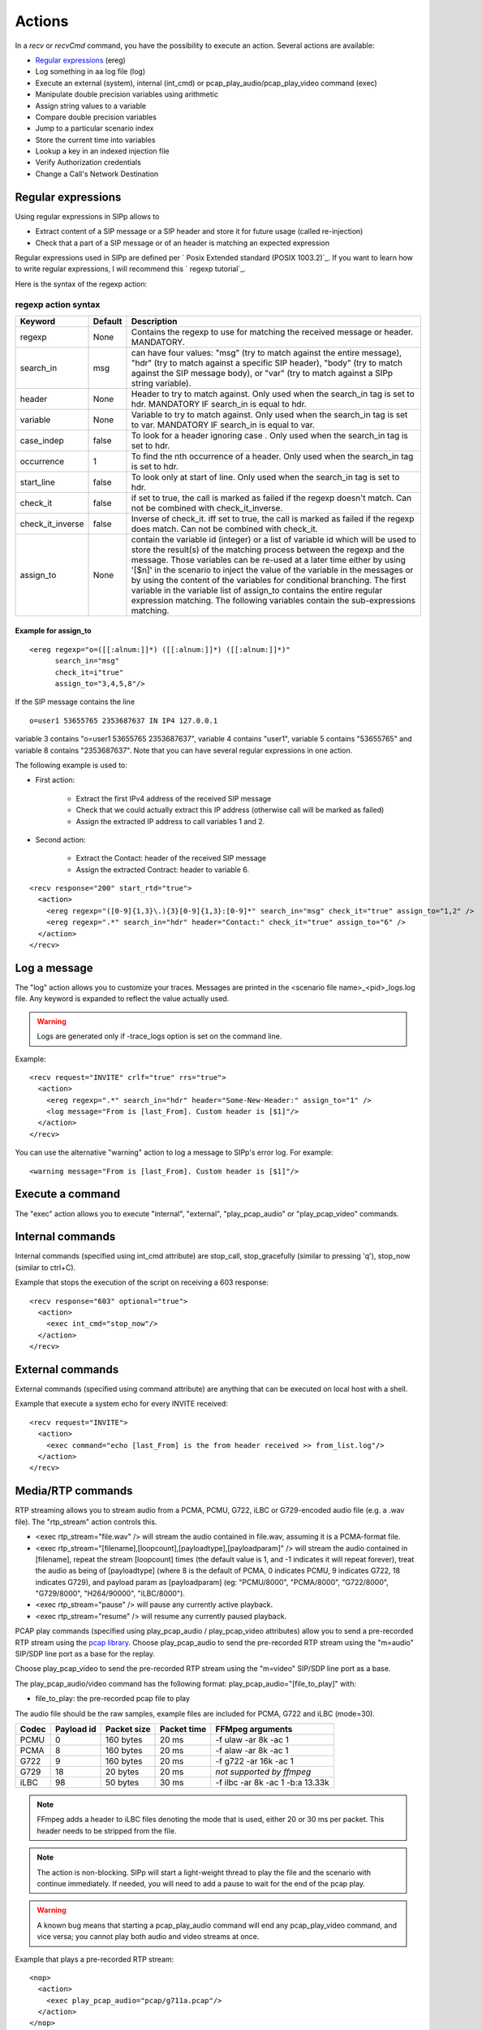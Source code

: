 Actions
=======

In a `recv` or `recvCmd` command, you have the possibility to execute
an action. Several actions are available:


+ `Regular expressions`_ (ereg)
+ Log something in aa log file (log)
+ Execute an external (system), internal (int_cmd) or
  pcap_play_audio/pcap_play_video command (exec)
+ Manipulate double precision variables using arithmetic
+ Assign string values to a variable
+ Compare double precision variables
+ Jump to a particular scenario index
+ Store the current time into variables
+ Lookup a key in an indexed injection file
+ Verify Authorization credentials
+ Change a Call's Network Destination



Regular expressions
+++++++++++++++++++

Using regular expressions in SIPp allows to


+ Extract content of a SIP message or a SIP header and store it for
  future usage (called re-injection)
+ Check that a part of a SIP message or of an header is matching an
  expected expression


Regular expressions used in SIPp are defined per ` Posix Extended
standard (POSIX 1003.2)`_. If you want to learn how to write regular
expressions, I will recommend this ` regexp tutorial`_.

Here is the syntax of the regexp action:



regexp action syntax
````````````````````

================  ======= ===========
Keyword           Default Description
================  ======= ===========
regexp            None    Contains the regexp to use for
                          matching the received message or header. MANDATORY.
search_in         msg     can have four values: "msg" (try to match against the entire message),
                          "hdr" (try to match against a specific SIP header), "body" (try to
                          match against the SIP message body), or "var" (try to match against a
                          SIPp string variable).
header            None    Header to try to match against.
                          Only used when the search_in tag is set to hdr. MANDATORY IF search_in
                          is equal to hdr.
variable          None    Variable to try to match against. Only
                          used when the search_in tag is set to var. MANDATORY IF search_in is
                          equal to var.
case_indep        false   To look for a header ignoring case .
                          Only used when the search_in tag is set to hdr.
occurrence         1      To find the nth occurrence of a header. Only used when the search_in tag is set
                          to hdr.
start_line        false   To look only at start of line. Only used when
                          the search_in tag is set to hdr.
check_it          false   if set to true, the
                          call is marked as failed if the regexp doesn't match. Can not be
                          combined with check_it_inverse.
check_it_inverse  false   Inverse of
                          check_it. iff set to true, the call is marked as failed if the regexp
                          does match. Can not be combined with check_it.
assign_to         None    contain
                          the variable id (integer) or a list of variable id which will be used
                          to store the result(s) of the matching process between the regexp and
                          the message. Those variables can be re-used at a later time either by
                          using '[$n]' in the scenario to inject the value of the variable in
                          the messages or by using the content of the variables for conditional
                          branching. The first variable in the variable list of assign_to
                          contains the entire regular expression matching. The following
                          variables contain the sub-expressions matching.
================  ======= ===========

Example for assign_to
---------------------
::

    <ereg regexp="o=([[:alnum:]]*) ([[:alnum:]]*) ([[:alnum:]]*)"
          search_in="msg"
          check_it=i"true"
          assign_to="3,4,5,8"/>

If the SIP message contains the line

::

    o=user1 53655765 2353687637 IN IP4 127.0.0.1

variable 3 contains "o=user1 53655765 2353687637", variable 4 contains
"user1", variable 5 contains "53655765" and variable 8 contains
"2353687637".
Note that you can have several regular expressions in one action.

The following example is used to:


+ First action:

    + Extract the first IPv4 address of the received SIP message
    + Check that we could actually extract this IP address (otherwise call
      will be marked as failed)
    + Assign the extracted IP address to call variables 1 and 2.

+ Second action:

    + Extract the Contact: header of the received SIP message
    + Assign the extracted Contract: header to variable 6.

::

    <recv response="200" start_rtd="true">
      <action>
        <ereg regexp="([0-9]{1,3}\.){3}[0-9]{1,3}:[0-9]*" search_in="msg" check_it="true" assign_to="1,2" />
        <ereg regexp=".*" search_in="hdr" header="Contact:" check_it="true" assign_to="6" />
      </action>
    </recv>



Log a message
+++++++++++++

The "log" action allows you to customize your traces. Messages are
printed in the <scenario file name>_<pid>_logs.log file. Any keyword
is expanded to reflect the value actually used.

.. warning::
  Logs are generated only if -trace_logs option is set on the command line.

Example::

    <recv request="INVITE" crlf="true" rrs="true">
      <action>
        <ereg regexp=".*" search_in="hdr" header="Some-New-Header:" assign_to="1" />
        <log message="From is [last_From]. Custom header is [$1]"/>
      </action>
    </recv>


You can use the alternative "warning" action to log a message to
SIPp's error log. For example::

    <warning message="From is [last_From]. Custom header is [$1]"/>



Execute a command
+++++++++++++++++

The "exec" action allows you to execute "internal", "external",
"play_pcap_audio" or "play_pcap_video" commands.


Internal commands
+++++++++++++++++

Internal commands (specified using int_cmd attribute) are stop_call,
stop_gracefully (similar to pressing 'q'), stop_now (similar to
ctrl+C).

Example that stops the execution of the script on receiving a 603
response::

    <recv response="603" optional="true">
      <action>
        <exec int_cmd="stop_now"/>
      </action>
    </recv>



External commands
+++++++++++++++++

External commands (specified using command attribute) are anything
that can be executed on local host with a shell.

Example that execute a system echo for every INVITE received::

    <recv request="INVITE">
      <action>
        <exec command="echo [last_From] is the from header received >> from_list.log"/>
      </action>
    </recv>



Media/RTP commands
++++++++++++++++++

RTP streaming allows you to stream audio from a PCMA, PCMU, G722,
iLBC or G729-encoded audio file (e.g. a .wav file). The "rtp_stream"
action controls this.


+ <exec rtp_stream="file.wav" /> will stream the audio contained in
  file.wav, assuming it is a PCMA-format file.
+ <exec rtp_stream="[filename],[loopcount],[payloadtype],[payloadparam]" /> will
  stream the audio contained in [filename], repeat the stream [loopcount] times
  (the default value is 1, and -1 indicates it will repeat forever), treat the
  audio as being of [payloadtype] (where 8 is the default of PCMA, 0 indicates
  PCMU, 9 indicates G722, 18 indicates G729), and payload param as
  [payloadparam] (eg: "PCMU/8000", "PCMA/8000", "G722/8000", "G729/8000",
  "H264/90000", "iLBC/8000").
+ <exec rtp_stream="pause" /> will pause any currently active
  playback.
+ <exec rtp_stream="resume" /> will resume any currently paused
  playback.


PCAP play commands (specified using play_pcap_audio / play_pcap_video
attributes) allow you to send a pre-recorded RTP stream using the
`pcap library`_.
Choose play_pcap_audio to send the pre-recorded RTP stream using the
"m=audio" SIP/SDP line port as a base for the replay.

Choose play_pcap_video to send the pre-recorded RTP stream using the
"m=video" SIP/SDP line port as a base.

The play_pcap_audio/video command has the following format:
play_pcap_audio="[file_to_play]" with:


+ file_to_play: the pre-recorded pcap file to play

The audio file should be the raw samples, example files are included
for PCMA, G722 and iLBC (mode=30).

===== ========== =========== =========== ================================
Codec Payload id Packet size Packet time FFMpeg arguments
===== ========== =========== =========== ================================
PCMU  0          160 bytes   20 ms       -f ulaw -ar 8k -ac 1
PCMA  8          160 bytes   20 ms       -f alaw -ar 8k -ac 1
G722  9          160 bytes   20 ms       -f g722 -ar 16k -ac 1
G729  18         20 bytes    20 ms       *not supported by ffmpeg*
iLBC  98         50 bytes    30 ms       -f ilbc -ar 8k -ac 1 -b:a 13.33k
===== ========== =========== =========== ================================

.. note::
  FFmpeg adds a header to iLBC files denoting the mode that is used, either 20
  or 30 ms per packet. This header needs to be stripped from the file.
.. note::
  The action is non-blocking. SIPp will start a light-weight thread to
  play the file and the scenario with continue immediately. If needed,
  you will need to add a pause to wait for the end of the pcap play.
.. warning::
  A known bug means that starting a pcap_play_audio command will end any
  pcap_play_video command, and vice versa; you cannot play both audio
  and video streams at once.

Example that plays a pre-recorded RTP stream::

    <nop>
      <action>
        <exec play_pcap_audio="pcap/g711a.pcap"/>
      </action>
    </nop>



Variable Manipulation
+++++++++++++++++++++

You may also perform simple arithmetic (add, subtract, multiply,
divide) on floating point values. The "assign_to" attribute contains
the first operand, and is also the destination of the resulting value.
The second operand is either an immediate value or stored in a
variable, represented by the "value" and "variable" attributes,
respectively.

SIPp supports call variables that take on double-precision floating
values. The actions that modify double variables all write to the
variable referenced by the assign_to parameter. These variables can be
assigned using one of three actions: assign, sample, or todouble. For
assign, the double precision value is stored in the "value" parameter.
The sample action assigns values based on statistical distributions,
and uses the same parameters as a statistically distributed pauses.
Finally, the todouble command converts the variable referenced by the
"variable" attribute to a double before assigning it.

For example, to assign the value 1.0 to ``$1`` and sample from the
normal distribution into ``$2``::

    <nop>
      <action>
        <assign assign_to="1" value="1" />
        <sample assign_to="2" distribution="normal" mean="0" stdev="1"/>
        <!-- Stores the first field in the injection file into string variable $3.
             You may also use regular expressions to store string variables. -->
        <assignstr assign_to="3" value="[field0]" />
        <!-- Converts the string value in $3 to a double-precision value stored in $4. -->
        <todouble assign_to="4" variable="3" />
      </action>
    </nop>


Simple arithmetic is also possible using the <add> , <subtract> ,
<multiply> , and <divide> actions, which add, subtract, multiply, and
divide the variable referenced by assign_to by the value in value .
For example, the following action modifies variable one as follows::

    <nop>
      <action>
        <assign assign_to="1" value="0" /> <!-- $1 == 0 -->
        <add assign_to="1" value="2" /> <!-- $1 == 2 -->
        <subtract assign_to="1" value="3" /> <!-- $1 == -1 -->
        <multiply assign_to="1" value="4" /> <!-- $1 == -4 -->
        <divide assign_to="1" value="5" /> <!-- $1 == -0.8 -->
      </action>
    </nop>


Rather than using fixed values, you may also retrieve the second
operand from a variable, using the <variable> parameter. For example::

    <nop>
      <action>
        <!-- Multiplies $1 by itself -->
        <multiply assign_to="1" variable="1" />
        <!-- Divides $1 by $2, Note that $2 must not be zero -->
        <multiply assign_to="1" variable="2" />
      </action>
    </nop>



String Variables
++++++++++++++++

You can create string variables by using the <assignstr> command,
which accepts two parameters: assign_to and value . The value may
contain any of the same substitutions that a message can contain. For
example::

    <nop>
      <action>
        <!-- Assign the value in field0 of the CSV file to a $1. -->
        <assignstr assign_to="1" value="[field0]" />
      </action>
    </nop>


A string variable and a value can be compared using the <strcmp>
action. The result is a double value, that is less than, equal to, or
greater than zero if the variable is lexographically less than, equal
to, or greater than the value. The parameters are assign_to, variable,
and value. For example::

    <nop>
      <action>
        <!-- Compare the value of $strvar to "Hello" and assign it to $result.. -->
        <strcmp assign_to="result" variable="strvar" value="Hello" />
      </action>
    </nop>



Variable Testing
++++++++++++++++

Variable testing allows you to construct loops and control structures
using call variables. THe test action takes four arguments: variable
which is the variable that to compare against value , and assign_to
which is a boolean call variable that the result of the test is stored
in. Compare may be one of the following tests: equal , not_equal ,
greater_than , less_than , greater_than_equal , or less_than_equal .

Example that sets ``$2`` to true if ``$1`` is less than 10::

    <nop>
      <action>
        <test assign_to="2" variable="1" compare="less_than" value="10" />
      </action>
    </nop>



lookup
++++++

The lookup action is used for indexed injection files (see indexed
injection files). The lookup action takes a file and key as input and
produces an integer line number as output. For example the following
action extracts the username from an authorization header and uses it
to find the corresponding line in users.csv.

::

    <recv request="REGISTER">
      <action>
        <ereg regexp="Digest .*username=\"([^\"]*)\"" search_in="hdr" header="Authorization:" assign_to="junk,username" />
        <lookup assign_to="line" file="users.csv" key="[$username]" />
      </action>
    </recv>



Updating In-Memory Injection files
++++++++++++++++++++++++++++++++++

Injection files, particularly when an index is defined can serve as an
in-memory data store for your SIPp scenario. The <insert> and
<replace> actions provide a method of programmatically updating SIPp's
in-memory version of an injection file (there is presently no way to
update the disk-based version). The insert action takes two
parameters: file and value, and the replace action takes an additional
line value. For example, to inserting a new line can be accomplished
as follows::

    <nop display="Insert User">
      <action>
        <insert file="usersdb.conf" value="[$user];[$calltype]" />
      </action>
    </nop>


Replacing a line is similar, but a line number must be specified. You
will probably want to use the lookup action to obtain the line number
for use with replace as follows::

    <nop display="Update User">
      <action>
        <lookup assign_to="index" file="usersdb.conf" key="[$user]" />
        <!-- Note: This assumes that the lookup always succeeds. -->
        <replace file="usersdb.conf" line="[$index]" value="[$user];[$calltype]" />
      </action>
    </nop>



Jumping to an Index
+++++++++++++++++++

You can jump to an arbitrary scenario index using the <jump> action.
This can be used to create rudimentary subroutines. The caller can
save their index using the [msg_index] substitution, and the callee
can jump back to the same place using this action. If there is a
special label named "_unexp.main" in the scenario, SIPp will jump to
that label whenever an unexpected message is received and store the
previous address in the variable named "_unexp.retaddr".

Example that jumps to index 5::

    <nop>
      <action>
        <jump value="5" />
      </action>
    </nop>


Example that jumps to the index contained in the variable named
_unexp.retaddr::

    <nop>
      <action>
        <jump variable="_unexp.retaddr" />
      </action>
    </nop>



gettimeofday
++++++++++++

The gettimeofday action allows you to get the current time in seconds
and microseconds since the epoch. For example::

    <nop>
      <action>
        <gettimeofday assign_to="seconds,microseconds" />
      </action>
    </nop>



urlencode / urldecode
+++++++++++++++++++++

The urlencode and urldecode actions will replace the content of the
variable specified in variable with the coded version.

For example, if the content of ``variable_to_be_encoded`` is
``this: is a string``, then content of ``variable_to_be_encoded`` will then
become ``this%3A%20is%20a%20string``::

    <nop>
      <action>
        <urlencode variable="variable_to_be_encoded" />
      </action>
    </nop>



setdest
+++++++

The setdest action allows you to change the remote end point for a
call. The parameters are the transport, host, and port to connect the
call to. There are certain limitations baed on SIPp's design: you can
not change the transport for a call; and if you are using TCP then
multi-socket support must be selected (i.e. -t tn must be specified).
Also, be aware that frequently using setdest may reduce SIPp's
capacity as name resolution is a blocking operation (thus potentially
causing SIPp to stall while looking up host names). This example
connects to the value specified in the [next_url] keyword.

::

    <nop>
      <action>
        <assignstr assign_to="url" value="[next_url]" />
        <ereg regexp="sip:.*@([0-9A-Za-z\.]+):([0-9]+);transport=([A-Z]+)"  search_in="var" check_it="true" assign_to="dummy,host,port,transport" variable="url" />
        <setdest host="[$host]" port="[$port]" protocol="[$transport]" />
      </action>
    </nop>


.. warning::
  If you are using setdest with IPv6, you must not use square brackets
  around the address. These have a special meaning to SIPp, and it will
  try to interpret your IPv6 address as a variable.
  Since the port is specified separately, square brackets are never
  necessary.


verifyauth
++++++++++

The verifyauth action checks the Authorization header in an incoming
message against a provided username and password. The result of the
check is stored in a boolean variable. This allows you to simulate a
server which requires authorization. Currently only simple MD5 digest
authentication is supported. Before using the verifyauth action, you
must send a challenge. For example::

    <recv request="REGISTER" />
    <send>
      <![CDATA[

        SIP/2.0 401 Authorization Required
        [last_Via:]
        [last_From:]
        [last_To:];tag=[pid]SIPpTag01[call_number]
        [last_Call-ID:]
        [last_CSeq:]
        Contact: <sip:[local_ip]:[local_port];transport=[transport]>
        WWW-Authenticate: Digest realm="test.example.com", nonce="47ebe028cda119c35d4877b383027d28da013815"
        Content-Length: [len]

      ]]>
    </send>


After receiving the second request, you can extract the username
provided and compare it against a list of user names and passwords
provided as an injection file, and take the appropriate action based
on the result::

    <recv request="REGISTER">
      <action>
        <ereg regexp="Digest .*username=\"([^\"]*)\"" search_in="hdr" header="Authorization:" assign_to="junk,username" />
        <lookup assign_to="line" file="users.conf" key="[$username]" />
        <verifyauth assign_to="authvalid" username="[field0 line=\"[$line]\"]" password="[field3 line=\"[$line]\"]" />
      </action>
    </recv>

    <nop hide="true" test="authvalid" next="goodauth" />
    <nop hide="true" next="badauth" />

.. _PCAP library: https://www.tcpdump.org/manpages/pcap.3pcap.html
